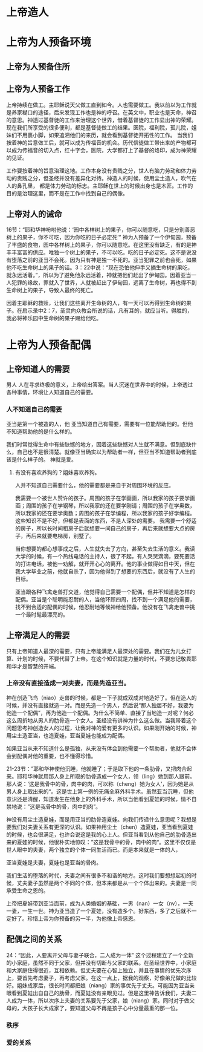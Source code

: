 * 上帝造人
* 上帝为人预备环境

** 上帝为人预备住所
** 上帝为人预备工作
上帝持续在做工。主耶稣说天父做工直到如今。人也需要做工。我以前以为工作就是养家糊口的途径，后来发现工作也是神的呼召。在英文中，职业也是天命，神召的意思。神透过基督徒的工作来治理这个世界，借着基督徒的工作显出神的荣耀。现在我们所享受的很多便利，都是基督徒做工的结果。医院，福利院，孤儿院，姐妹们不用裹小脚，如果追溯他们的来历，就会看到基督徒开拓性的工作。
当我们按着神的旨意做工后，就可以成为传福音的机会。历代信徒做工带出来的产物都可以成为传福音的切入点，红十字会，医院，大学都打上了基督的烙印，成为神荣耀的见证。

工作要按着神的旨意治理这地。工作本身没有贵贱之分，世人有脑力劳动和体力劳动的贵贱之分，但圣经并没有差异化对待。神造人的时候，使用尘土造人，吹气在人的鼻孔里， 都是体力劳动的标志。主耶稣在世上的时候出身也是木匠。工作的目的是治理这里，而不是在工作中找到自己的偶像。
** 上帝对人的诫命
 16节：“耶和华神吩咐他说：‘园中各样树上的果子，你可以随意吃，只是分别善恶树上的果子，你不可吃，因为你吃的日子必定死’”
神为人预备了一个伊甸园，预备了丰盛的食物，园中各样树上的果子，你可以随意吃。在这里没有缺乏，有的是神丰丰富富的供应。唯独一个树上的果子，不可以吃。吃的日子必定死。这不是说没有堕落之前的亚当不会死。因为只有神是独一不死的。亚当犯罪之前也会死，如果他不吃生命树上的果子的话。3：22中说：“现在恐怕他伸手又摘生命树的果吃，就永远活着。”，所以为了避免他永远活着，神就把他们赶出了伊甸园。因着亚当一人犯罪的缘故，罪就入了世界，人就被赶出了伊甸园，远离了生命树，再也得不到生命树上的果子，导致人最终的死亡。

因着主耶稣的救赎，让我们这些离开生命树的人，有一天可以再得到生命树的果子。在启示录中2：7，圣灵向众教会所说的话，凡有耳的，就应当听。得胜的，我必将神乐园中生命树的果子赐给他吃。
* 上帝为人预备配偶

** 上帝知道人的需要
男人
人在寻求终极的意义，上帝给出答案。当人沉迷在世界中的时候，上帝透过各种事情，环境让人知道自己的需要。
*** 人不知道自己的需要
 亚当是第一个被造的人，他
亚当知道自己有需要，需要有一位能帮助他的。但他不知道帮助他的是什么样的。

我们时常觉得生命中有些缺憾的地方，因着这些缺憾对人生就不满意。但到底缺什么，自己也不是很清楚。就像亚当确实以为帮助者一样，但亚当不知道帮助者到底该是什么样子的。
 神就是爱。
**** 有没有喜欢养狗的？姐妹喜欢养狗。
人并不知道自己需要什么，他的需要都是来自于对周围环境的反应。

我需要一个被世人赞许的孩子。周围的孩子在学画画，所以我家的孩子要学画画；周围的孩子在学钢琴，所以我家的还在要学刚请；周围的孩子在学奥数，所以我家的还在要学奥数；周围的孩子在学编程，所以我家的孩子好学编程。这些知识不是不好，但都是表面的东西，不是人深处的需要。
我需要一个舒适的房子，所以长时间租房子后就想要一间自己的房子，再后来就想要大点的房子，再后来就要电梯房，别墅了。

当你想要的都心想事成之后，人生就失去了方向，甚至失去生活的意义。我读大学的时候，有一个热线电话的主持人，很了不起，有人哭哭滴滴，要死要活的打进电话，被他一劝解，就开开心心的离开。他的事业做得如日中天，但在我大学毕业之前，他就自杀了，因为他得到了想要的东西后，就没有了人生的目标。

亚当跟各种飞禽走兽打交道，他觉得自己需要一个配偶，但并不知道是怎样的配偶。亚当是个聪明能忍耐的人，当他环顾四周，找不到一个满足他的需要，找不到合适的配偶的时候，他忍耐地等候神给他预备。他没有在飞禽走兽中挑一个最时髦最漂亮的。
** 上帝满足人的需要

只有上帝知道人最深的需要，只有上帝能满足人最深处的需要。我们在为儿女打算、计划的时候，不要代替了上帝。在这个知识就是力量的时代，不要忘记敬畏耶和华才是智慧的开端。
*** 上帝没有直接造成一对夫妻，而是先造亚当。
    神在创造飞鸟（niao）走兽的时候，都是一下子就成双成对地造好了。但在造人的时候，并没有直接就造一对。而是先造一个男人，然后说“那人独居不好，我要为他造一个配偶”，再为他造一个配偶。为什么不简单、直接了当地造一对呢？何必这么周折地从男人的肋骨造一个女人。圣经没有讲神为什么这么做。当我带着这个问题思考神创造女人的过程，让我对神的爱有更多的认识。如果刚开始的时候，神用尘土造亚当，也造夏娃，亚当夏娃也能成为配偶。

如果亚当从来不知道什么是孤独，从来没有体会到他需要一个帮助者，他就不会体会到配偶对他的重要，也不懂得珍惜。

21-23节：”耶和华神使他沉睡，他就睡了；于是取下他的一条肋骨，又把肉合起来。耶和华神就用那人身上所取的肋骨造成一个女人，领（ling）她到那人跟前。那人说：‘这是我骨中的骨，肉中的肉，可以称（cheng）她为女人’，因为她是从男人身上取出来的“。这是世上第一例的无痛全麻外科手术。虽然亚当沉睡，但他意识还是清醒，知道发生在他身上的外科手术，所以当他看到夏娃的时候，情不自禁地说：”这是我骨中的骨，肉中的肉”。

神没有用尘土造夏娃，而是用亚当的肋骨造夏娃。向我们传递什么意思呢？我想是要我们对夫妻关系有更深的认识。如果神用尘土（chen）造夏娃，亚当看到夏娃的时候，也会很满足，也许会说这是我的心上人。但亚当看到从他自己的肋骨造出来的夏娃的时候，他很朴实地惊叹：”这是我骨中的骨，肉中的肉“。这里不仅仅是世人眼中的夫妻，两个独立的个体一同生活而已。而是本来就是一体的人，

亚当夏娃是夫妻，夏娃也是亚当的骨肉。
    
我们生活的堕落的时代，夫妻之间有很多不和谐的地方。这时我们要想想起初的时候，丈夫妻子虽然是两个不同的个体，但本来都是从一个个体出来的。夫妻是一同承受生命之恩的。

上帝把夏娃带到亚当面前，成为人类婚姻的基础，一男（nan）一女（nv），一夫一妻，一生一世。神为亚当造了一个夏娃，没有造多个。好东西，多了之后就不一定好了。珍惜上帝为你预备的另一半，为他像上帝感恩。
    
** 配偶之间的关系
   24：“因此，人要离开父母与妻子联合，二人成为一体”
这个过程建立了一个全新的小家庭，虽然不同于父家，但并没有切断与父家的联系。在圣经世界中，小家庭和大家庭住得很近，互相依赖。但丈夫要在心智上独立，并且在事情的优先次序上，要首先考虑妻子，再考虑父家。在这一点上，据我的观察，好像弟兄做的比较好。姐妹成家后，很长时间都把娘（niang）家的事优先于丈夫。可能因为亚当亲眼看到夏娃出自自己的肋骨，而夏娃没有亲眼见过。但是这里神告诉我们，夫妻二人成为一体，所以次序上夫妻的关系要先于父家，娘（niang）家。同时对于做父母的，大孩子长大成家了，要知道父母不再是孩子心中分量最重的那一位。
*** 秩序
*** 爱的关系
